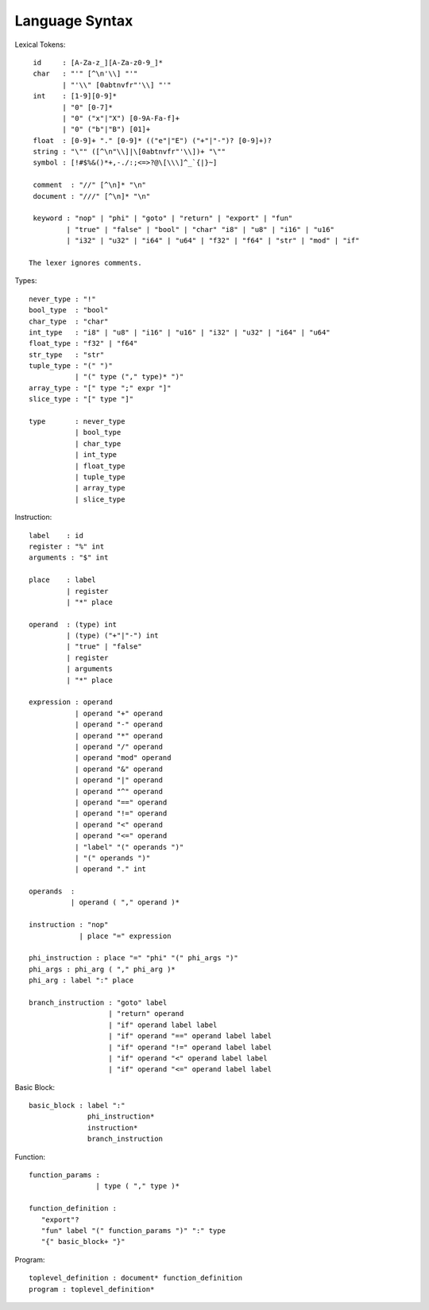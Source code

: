 ===============
Language Syntax
===============

Lexical Tokens::

    id     : [A-Za-z_][A-Za-z0-9_]*
    char   : "'" [^\n'\\] "'"
           | "'\\" [0abtnvfr"'\\] "'"
    int    : [1-9][0-9]*
           | "0" [0-7]*
           | "0" ("x"|"X") [0-9A-Fa-f]+
           | "0" ("b"|"B") [01]+
    float  : [0-9]+ "." [0-9]* (("e"|"E") ("+"|"-")? [0-9]+)?
    string : "\"" ([^\n"\\]|\[0abtnvfr"'\\])+ "\""
    symbol : [!#$%&()*+,-./:;<=>?@\[\\\]^_`{|}~]

    comment  : "//" [^\n]* "\n"
    document : "///" [^\n]* "\n"

    keyword : "nop" | "phi" | "goto" | "return" | "export" | "fun"
            | "true" | "false" | "bool" | "char" "i8" | "u8" | "i16" | "u16"
            | "i32" | "u32" | "i64" | "u64" | "f32" | "f64" | "str" | "mod" | "if"

   The lexer ignores comments.

Types::

    never_type : "!"
    bool_type  : "bool"
    char_type  : "char"
    int_type   : "i8" | "u8" | "i16" | "u16" | "i32" | "u32" | "i64" | "u64"
    float_type : "f32" | "f64"
    str_type   : "str"
    tuple_type : "(" ")"
               | "(" type ("," type)* ")"
    array_type : "[" type ";" expr "]"
    slice_type : "[" type "]"
    
    type       : never_type
               | bool_type
               | char_type
               | int_type
               | float_type
               | tuple_type
               | array_type
               | slice_type

Instruction::

   label    : id
   register : "%" int
   arguments : "$" int

   place    : label
            | register
            | "*" place

   operand  : (type) int
            | (type) ("+"|"-") int
            | "true" | "false"
            | register
            | arguments
            | "*" place

   expression : operand
              | operand "+" operand
              | operand "-" operand
              | operand "*" operand
              | operand "/" operand
              | operand "mod" operand
              | operand "&" operand
              | operand "|" operand
              | operand "^" operand
              | operand "==" operand
              | operand "!=" operand
              | operand "<" operand
              | operand "<=" operand
              | "label" "(" operands ")"
              | "(" operands ")"
              | operand "." int

   operands  :
             | operand ( "," operand )*

   instruction : "nop"
               | place "=" expression

   phi_instruction : place "=" "phi" "(" phi_args ")"
   phi_args : phi_arg ( "," phi_arg )*
   phi_arg : label ":" place

   branch_instruction : "goto" label
                      | "return" operand
                      | "if" operand label label
                      | "if" operand "==" operand label label
                      | "if" operand "!=" operand label label
                      | "if" operand "<" operand label label
                      | "if" operand "<=" operand label label

Basic Block::

   basic_block : label ":"
                 phi_instruction*
                 instruction*
                 branch_instruction

Function::

   function_params :
                   | type ( "," type )*

   function_definition :
      "export"?
      "fun" label "(" function_params ")" ":" type
      "{" basic_block+ "}"

Program::

   toplevel_definition : document* function_definition
   program : toplevel_definition*
